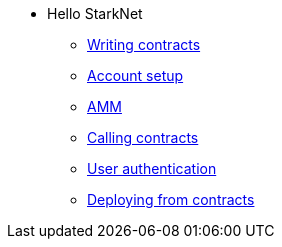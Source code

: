 * Hello StarkNet

** xref:writing_contracts.adoc[Writing contracts]
** xref:account_setup.adoc[Account setup]
** xref:amm.adoc[AMM]
** xref:calling_contracts.adoc[Calling contracts]
** xref:user_auth.adoc[User authentication]
** xref:deploying_from_contracts.adoc[Deploying from contracts]

